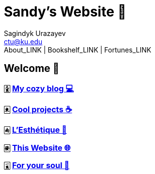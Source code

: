 = Sandy's Website 🚀
Sagindyk Urazayev <ctu@ku.edu>
About_LINK | Bookshelf_LINK | Fortunes_LINK 
:nofooter:
:experimental:

== Welcome 🌷

=== 🀏 link:./blogs[My cozy blog 💻]

=== 🀀 link:./projects[Cool projects ☕]

=== 🀁 link:./arts[L'Esthétique 🎨]

=== 🀅 link:./web[This Website 🌐]

=== 🀇 link:./soul[For your soul 💃]
